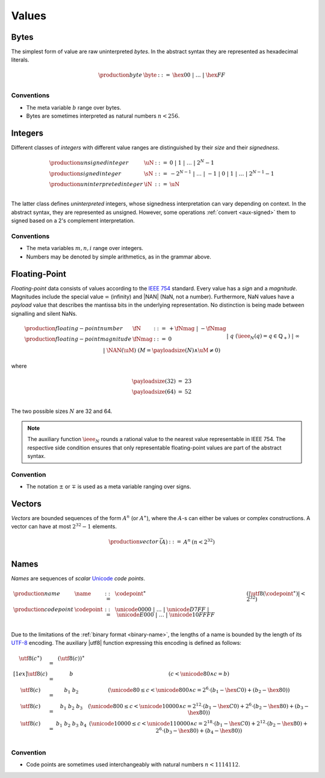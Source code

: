 .. _syntax-value:
.. index:: ! value
   pair: abstract syntax; value

Values
------


.. _syntax-byte:
.. index:: ! byte
   pair: abstract syntax; byte

Bytes
~~~~~

The simplest form of value are raw uninterpreted *bytes*.
In the abstract syntax they are represented as hexadecimal literals.

.. math::
   \begin{array}{llll}
   \production{byte} & \byte &::=&
     \hex{00} ~|~ \dots ~|~ \hex{FF} \\
   \end{array}


Conventions
...........

* The meta variable :math:`b` range over bytes.

* Bytes are sometimes interpreted as natural numbers :math:`n < 256`.


.. _syntax-int:
.. _syntax-sint:
.. _syntax-uint:
.. index:: ! integer, ! unsigned integer, ! signed integer, ! uninterpreted integer
   pair: abstract syntax; integer
   pair: abstract syntax; unsigned integer
   pair: abstract syntax; signed integer
   pair: abstract syntax; uninterpreted integer
   single: integer; unsigned
   single: integer; signed
   single: integer; uninterpreted

Integers
~~~~~~~~

Different classes of *integers* with different value ranges are distinguished by their *size* and their *signedness*.

.. math::
   \begin{array}{llll}
   \production{unsigned integer} & \uN &::=&
     0 ~|~ 1 ~|~ \dots ~|~ 2^N{-}1 \\
   \production{signed integer} & \sN &::=&
     -2^{N-1} ~|~ \dots ~|~ {-}1 ~|~ 0 ~|~ 1 ~|~ \dots ~|~ 2^{N-1}{-}1 \\
   \production{uninterpreted integer} & \iN &::=&
     \uN \\
   \end{array}

The latter class defines *uninterpreted* integers, whose signedness interpretation can vary depending on context.
In the abstract syntax, they are represented as unsigned.
However, some operations :ref:`convert <aux-signed>` them to signed based on a 2's complement interpretation.


Conventions
...........

* The meta variables :math:`m, n, i` range over integers.

* Numbers may be denoted by simple arithmetics, as in the grammar above.


.. _syntax-float:
.. _syntax-payload:
.. index:: ! floating-point number, *payload*
   pair: abstract syntax; floating-point number

Floating-Point
~~~~~~~~~~~~~~

*Floating-point* data consists of values according to the `IEEE 754 <http://ieeexplore.ieee.org/document/4610935/>`_ standard.
Every value has a *sign* and a *magnitude*.
Magnitudes include the special value :math:`\infty` (infinity) and |NAN| (NaN, not a number).
Furthermore, NaN values have a *payload* value that describes the mantissa bits in the underlying representation.
No distinction is being made between signalling and silent NaNs.

.. math::
   \begin{array}{llcll}
   \production{floating-point number} & \fN &::=&
     + \fNmag ~|~ - \fNmag \\
   \production{floating-point magnitude} & \fNmag &::=&
     0 \\ &&|&
     q & (\ieee_N(q) = q \in \mathbb{Q}_+) \\ &&|&
     \infty \\ &&|&
     \NAN(\uM) & (M = \payloadsize(N) \wedge \uM \neq 0) \\
   \end{array}

where

.. _aux-payloadsize:

.. math::
   \begin{array}{lcl}
   \payloadsize(32) &=& 23 \\
   \payloadsize(64) &=& 52 \\
   \end{array}

The two possible sizes :math:`N` are 32 and 64.

.. note::
   The auxiliary function :math:`\ieee_N` rounds a rational value to the nearest value representable in IEEE 754.
   The respective side condition ensures that only representable floating-point values are part of the abstract syntax.

Convention
..........

* The notation :math:`\pm` or :math:`\mp` is used as a meta variable ranging over signs.


.. _syntax-vec:
.. index:: ! vector
   pair: abstract syntax; vector

Vectors
~~~~~~~

*Vectors* are bounded sequences of the form :math:`A^n` (or :math:`A^\ast`),
where the :math:`A`-s can either be values or complex constructions.
A vector can have at most :math:`2^{32}-1` elements.

.. math::
   \begin{array}{lllll}
   \production{vector} & \vec(A) &::=&
     A^n
     & (n < 2^{32})\\
   \end{array}


.. _syntax-name:
.. _syntax-utf8:
.. index:: ! name, byte, Unicode, UTF-8, code point
   pair: abstract syntax; name

Names
~~~~~

*Names* are sequences of *scalar* `Unicode <http://www.unicode.org/versions/latest/>`_ *code points*.

.. math::
   \begin{array}{llclll}
   \production{name} & \name &::=&
     \codepoint^\ast & (|\utf8(\codepoint^\ast)| < 2^{32}) \\
   \production{code point} & \codepoint &::=&
     \unicode{0000} ~|~ \dots ~|~ \unicode{D7FF} ~|~
     \unicode{E000} ~|~ \dots ~|~ \unicode{10FFFF} \\
   \end{array}

Due to the limitations of the :ref:`binary format <binary-name>`,
the lengths of a name is bounded by the length of its `UTF-8 <http://www.unicode.org/versions/latest/>`_ encoding.
The auxiliary |utf8| function expressing this encoding is defined as follows:

.. math::
   \begin{array}{lcl@{\qquad}l}
   \utf8(c^\ast) &=& (\utf8(c))^\ast \\[1ex]
   \utf8(c) &=& b & (c < \unicode{80} \wedge c = b) \\
   \utf8(c) &=& b_1~b_2 & (\unicode{80} \leq c < \unicode{800} \wedge c = 2^6\cdot(b_1-\hex{C0})+(b_2-\hex{80})) \\
   \utf8(c) &=& b_1~b_2~b_3 & (\unicode{800} \leq c < \unicode{10000} \wedge c = 2^{12}\cdot(b_1-\hex{C0})+2^6\cdot(b_2-\hex{80})+(b_3-\hex{80})) \\
   \utf8(c) &=& b_1~b_2~b_3~b_4 & (\unicode{10000} \leq c < \unicode{110000} \wedge c = 2^{18}\cdot(b_1-\hex{C0})+2^{12}\cdot(b_2-\hex{80})+2^6\cdot(b_3-\hex{80})+(b_4-\hex{80})) \\
   \end{array}


Convention
..........

* Code points are sometimes used interchangeably with natural numbers :math:`n < 1114112`.
